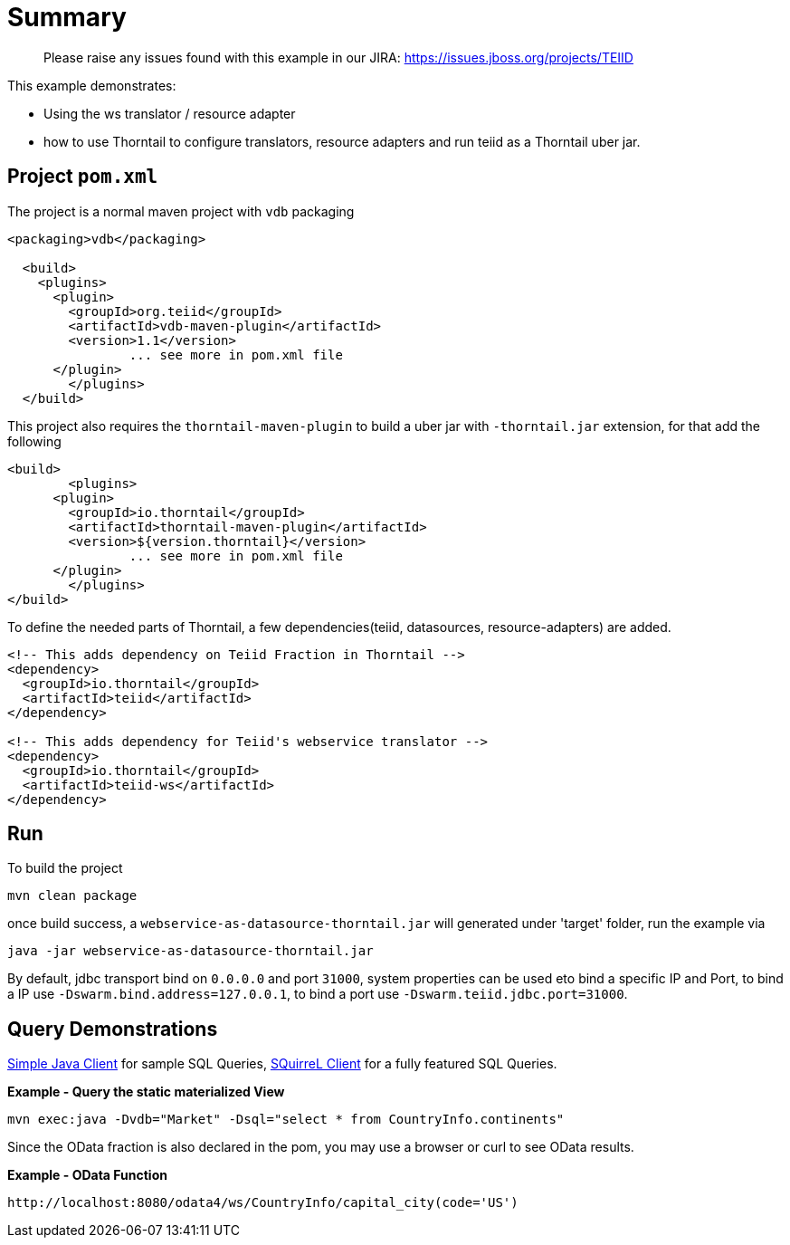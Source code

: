 = Summary

> Please raise any issues found with this example in our JIRA: 
> https://issues.jboss.org/projects/TEIID

This example demonstrates:

* Using the ws translator / resource adapter
* how to use Thorntail to configure translators, resource adapters and run teiid as a Thorntail uber jar.

== Project `pom.xml`

The project is a normal maven project with `vdb` packaging

[source,xml]
----
<packaging>vdb</packaging>

  <build>
    <plugins>
      <plugin>
        <groupId>org.teiid</groupId>
        <artifactId>vdb-maven-plugin</artifactId>
        <version>1.1</version>
		... see more in pom.xml file		
      </plugin>	
	</plugins>
  </build>
----

This project also requires the `thorntail-maven-plugin` to build a uber jar with `-thorntail.jar` extension, for that add the following

----
<build>
	<plugins>
      <plugin>
        <groupId>io.thorntail</groupId>
        <artifactId>thorntail-maven-plugin</artifactId>
        <version>${version.thorntail}</version>
		... see more in pom.xml file	
      </plugin>	
	</plugins>
</build>
---- 

To define the needed parts of Thorntail, a few dependencies(teiid, datasources, resource-adapters) are added.

[source,xml]
----
<!-- This adds dependency on Teiid Fraction in Thorntail -->
<dependency>
  <groupId>io.thorntail</groupId>
  <artifactId>teiid</artifactId>
</dependency>

<!-- This adds dependency for Teiid's webservice translator -->
<dependency>
  <groupId>io.thorntail</groupId>
  <artifactId>teiid-ws</artifactId>
</dependency>
----

== Run

To build the project

[source,java]
----
mvn clean package
----

once build success, a `webservice-as-datasource-thorntail.jar` will generated under 'target' folder, run the example via

[source,java]
----
java -jar webservice-as-datasource-thorntail.jar
----

By default, jdbc transport bind on `0.0.0.0` and port `31000`, system properties can be used eto bind a specific IP and Port, to bind a IP use `-Dswarm.bind.address=127.0.0.1`, to bind a port use `-Dswarm.teiid.jdbc.port=31000`.

== Query Demonstrations

link:../simpleclient/README.adoc#_execution[Simple Java Client] for sample SQL Queries, link:../simpleclient/SQuirreL.adoc[SQuirreL Client] for a fully featured SQL Queries.

[source,sql]
.*Example - Query the static materialized View*
----
mvn exec:java -Dvdb="Market" -Dsql="select * from CountryInfo.continents"
----

Since the OData fraction is also declared in the pom, you may use a browser or curl to see OData results.

[source,sql]
.*Example - OData Function*
----
http://localhost:8080/odata4/ws/CountryInfo/capital_city(code='US')
----